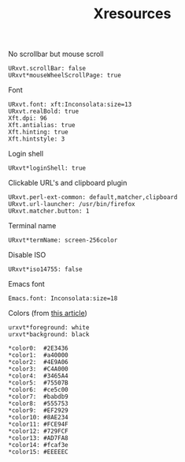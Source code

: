 #+TITLE: Xresources

No scrollbar but mouse scroll
#+BEGIN_SRC shell-script :tangle ~/.Xresources :padline no
  URxvt.scrollBar: false
  URxvt*mouseWheelScrollPage: true
#+END_SRC

Font
#+BEGIN_SRC shell-script :tangle ~/.Xresources :padline no
  URxvt.font: xft:Inconsolata:size=13
  URxvt.realBold: true
  Xft.dpi: 96
  Xft.antialias: true
  Xft.hinting: true
  Xft.hintstyle: 3
#+END_SRC

Login shell
#+BEGIN_SRC shell-script :tangle ~/.Xresources :padline no
  URxvt*loginShell: true
#+END_SRC

Clickable URL's and clipboard plugin
#+BEGIN_SRC shell-script :tangle ~/.Xresources :padline no
  URxvt.perl-ext-common: default,matcher,clipboard
  URxvt.url-launcher: /usr/bin/firefox
  URxvt.matcher.button: 1
#+END_SRC

Terminal name
#+BEGIN_SRC shell-script :tangle ~/.Xresources :padline no
  URxvt*termName: screen-256color
#+END_SRC

Disable ISO
#+BEGIN_SRC shell-script :tangle ~/.Xresources :padline no
  URxvt*iso14755: false
#+END_SRC

Emacs font
#+BEGIN_SRC shell-script :tangle ~/.Xresources :padline no
  Emacs.font: Inconsolata:size=18
#+END_SRC

Colors (from [[http://bastian.rieck.ru/blog/posts/2013/making_urxvt_beautiful/][this article]])
#+BEGIN_SRC shell-script :tangle ~/.Xresources :padline no
  urxvt*foreground: white
  urxvt*background: black
  
  ,*color0:  #2E3436
  ,*color1:  #a40000
  ,*color2:  #4E9A06
  ,*color3:  #C4A000
  ,*color4:  #3465A4
  ,*color5:  #75507B
  ,*color6:  #ce5c00
  ,*color7:  #babdb9
  ,*color8:  #555753
  ,*color9:  #EF2929
  ,*color10: #8AE234
  ,*color11: #FCE94F
  ,*color12: #729FCF
  ,*color13: #AD7FA8
  ,*color14: #fcaf3e
  ,*color15: #EEEEEC
#+END_SRC
